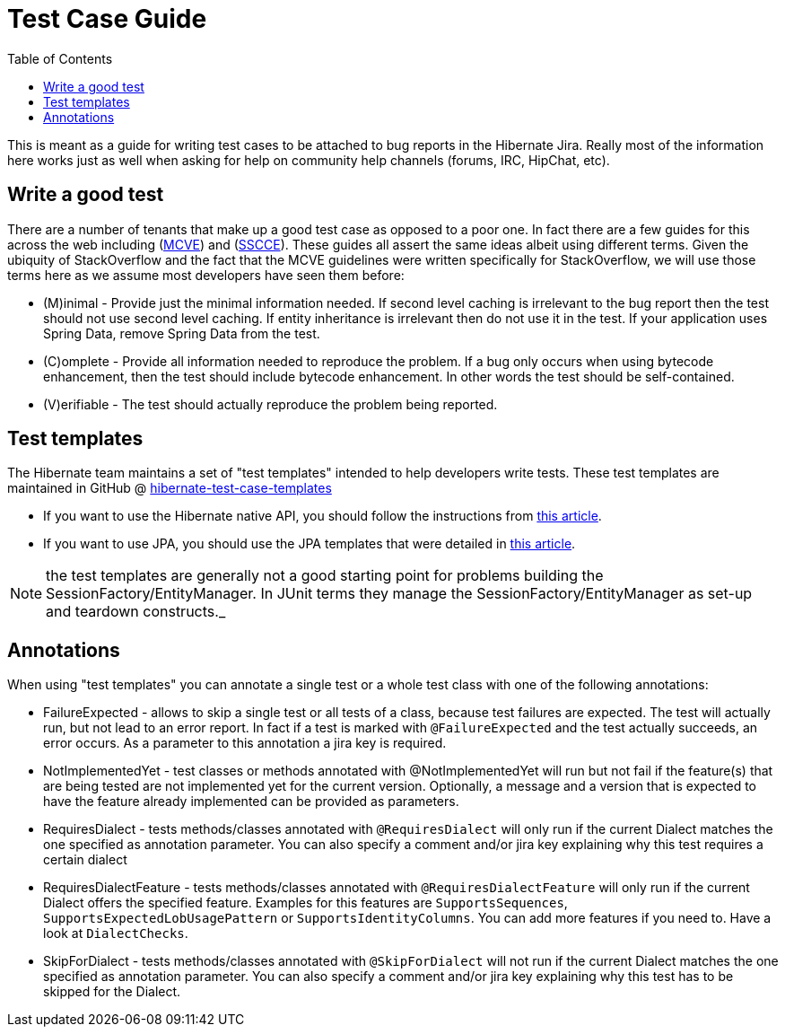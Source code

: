 = Test Case Guide
:toc:

This is meant as a guide for writing test cases to be attached to bug reports in the Hibernate Jira.  Really most of the information here works just as well when asking for help on community help channels (forums, IRC, HipChat, etc).


== Write a good test

There are a number of tenants that make up a good test case as opposed to a poor one.  In fact there are a few guides for this across the web including (http://stackoverflow.com/help/mcve[MCVE]) and (http://sscce.org/[SSCCE]).  These guides all assert the same ideas albeit using different terms.  Given the ubiquity of StackOverflow and the fact that the MCVE guidelines were written specifically for StackOverflow, we will use those terms here as we assume most developers have seen them before:

* (M)inimal - Provide just the minimal information needed.  If second level caching is irrelevant to the bug report then the test should not use second level caching.  If entity inheritance is irrelevant then do not use it in the test.  If your application uses Spring Data, remove Spring Data from the test.
* \(C)omplete - Provide all information needed to reproduce the problem.  If a bug only occurs when using bytecode enhancement, then the test should include bytecode enhancement.  In other words the test should be self-contained.
* (V)erifiable - The test should actually reproduce the problem being reported.


== Test templates

The Hibernate team maintains a set of "test templates" intended to help developers write tests.  These test templates are maintained in GitHub @ https://github.com/hibernate/hibernate-test-case-templates/tree/main/orm[hibernate-test-case-templates]

* If you want to use the Hibernate native API, you should follow the instructions from http://in.relation.to/2015/06/26/hibernate-test-case-templates/[this article].
* If you want to use JPA, you should use the JPA templates that were detailed in http://in.relation.to/2016/01/14/hibernate-jpa-test-case-template/[this article].

NOTE: the test templates are generally not a good starting point for problems building the SessionFactory/EntityManager.  In JUnit terms they manage the SessionFactory/EntityManager as set-up and teardown constructs._

== Annotations

When using "test templates" you can annotate a  single test or a whole test class with one of the following  annotations:

* FailureExpected - allows to skip a single test or all tests of a class, because test failures are expected. The test will actually run, but not lead to an error report. In fact if a test is marked with `@FailureExpected` and the test actually succeeds, an error occurs. As a parameter to this annotation a jira key is required.
* NotImplementedYet - test classes or methods annotated with @NotImplementedYet will run but not fail if the feature(s) that are being tested are not implemented yet for the current version. Optionally, a message and a version that is expected to have the feature already implemented can be provided as parameters.
* RequiresDialect - tests methods/classes annotated with `@RequiresDialect` will only run if the current Dialect matches the one specified as annotation parameter. You can also specify a comment and/or jira key explaining why this test requires a certain dialect
* RequiresDialectFeature - tests methods/classes annotated with `@RequiresDialectFeature` will only run if the current Dialect offers the specified feature. Examples for this features are `SupportsSequences`, `SupportsExpectedLobUsagePattern` or `SupportsIdentityColumns`. You can add more features if you need to. Have a look at `DialectChecks`.
* SkipForDialect - tests methods/classes annotated with `@SkipForDialect` will not run if  the current Dialect matches the one specified as annotation  parameter. You can also specify a comment and/or jira key explaining why  this test has to be skipped for the Dialect.
